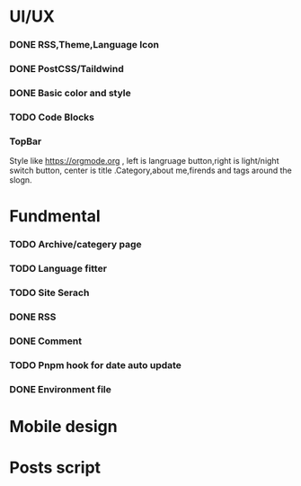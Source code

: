 * UI/UX
*** DONE RSS,Theme,Language Icon
CLOSED: [2023-10-14 Sat 19:27]

*** DONE PostCSS/Taildwind
CLOSED: [2023-09-19 Tue 20:55]

*** DONE Basic color and style
CLOSED: [2023-10-16 Mon 22:15]

*** TODO Code Blocks

*** TopBar
Style like https://orgmode.org , left is langruage button,right is light/night switch button, center is title .Category,about me,firends and tags around the slogn.

* Fundmental

*** TODO Archive/categery page

*** TODO Language fitter

*** TODO Site Serach 

*** DONE RSS
CLOSED: [2023-10-09 Mon 09:48]

*** DONE Comment 
CLOSED: [2023-10-13 Fri 22:03]

*** TODO Pnpm hook for date auto update

*** DONE Environment file
CLOSED: [2023-10-09 Mon 09:48]

* Mobile design 


* Posts script
